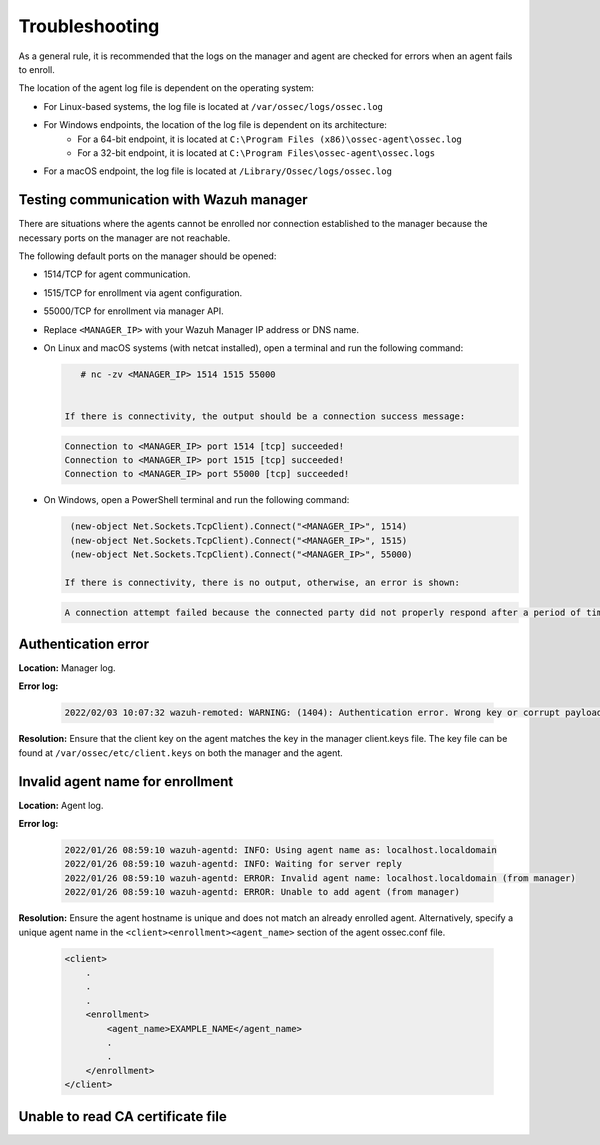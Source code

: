 .. Copyright (C) 2022 Wazuh, Inc.

.. meta::
  :description: Learn more about how to register Wazuh agents on Linux, Windows, or macOS X in this section of our documentation.
  
.. _troubleshooting:

Troubleshooting
===============

As a general rule, it is recommended that the logs on the manager and agent are checked for errors when an agent fails to enroll.

The location of the agent log file is dependent on the operating system:

- For Linux-based systems, the log file is located at ``/var/ossec/logs/ossec.log``
- For Windows endpoints, the location of the log file is dependent on its architecture:
   - For a 64-bit endpoint, it is located at ``C:\Program Files (x86)\ossec-agent\ossec.log``
   - For a 32-bit endpoint, it is located at ``C:\Program Files\ossec-agent\ossec.logs``
- For a macOS endpoint, the log file is located at ``/Library/Ossec/logs/ossec.log``


Testing communication with Wazuh manager
----------------------------------------

There are situations where the agents cannot be enrolled nor connection established to the manager because the necessary ports on the manager are not reachable.

The following default ports on the manager should be opened: 

- 1514/TCP for agent communication.
- 1515/TCP for enrollment via agent configuration.
- 55000/TCP for enrollment via manager API.
- Replace ``<MANAGER_IP>`` with your Wazuh Manager IP address or DNS name.
- On Linux and macOS systems (with netcat installed), open a terminal and run the following command:

  .. code-block:: console

      # nc -zv <MANAGER_IP> 1514 1515 55000

      
   If there is connectivity, the output should be a connection success message:

  .. code-block:: console

     Connection to <MANAGER_IP> port 1514 [tcp] succeeded!
     Connection to <MANAGER_IP> port 1515 [tcp] succeeded!
     Connection to <MANAGER_IP> port 55000 [tcp] succeeded!

- On Windows, open a PowerShell terminal and run the following command:

  .. code-block:: console

    (new-object Net.Sockets.TcpClient).Connect("<MANAGER_IP>", 1514)
    (new-object Net.Sockets.TcpClient).Connect("<MANAGER_IP>", 1515)
    (new-object Net.Sockets.TcpClient).Connect("<MANAGER_IP>", 55000)

   If there is connectivity, there is no output, otherwise, an error is shown:

  .. code-block:: console

   A connection attempt failed because the connected party did not properly respond after a period of time (...)


Authentication error
--------------------

**Location:** Manager log.

**Error log:**

  .. code-block:: console

    2022/02/03 10:07:32 wazuh-remoted: WARNING: (1404): Authentication error. Wrong key or corrupt payload. Message received from agent '001' at 'any'.


**Resolution:** 
Ensure that the client key on the agent matches the key in the manager client.keys file. The key file can be found at ``/var/ossec/etc/client.keys`` on both the manager and the agent.


Invalid agent name for enrollment
---------------------------------

**Location:** Agent log.

**Error log:**

  .. code-block:: console

    2022/01/26 08:59:10 wazuh-agentd: INFO: Using agent name as: localhost.localdomain
    2022/01/26 08:59:10 wazuh-agentd: INFO: Waiting for server reply
    2022/01/26 08:59:10 wazuh-agentd: ERROR: Invalid agent name: localhost.localdomain (from manager)
    2022/01/26 08:59:10 wazuh-agentd: ERROR: Unable to add agent (from manager)


**Resolution:** 
Ensure the agent hostname is unique and does not match an already enrolled agent. Alternatively, specify a unique agent name in the ``<client><enrollment><agent_name>`` section of the agent ossec.conf file.

   .. code-block:: xml

      <client>
          .
          .
          .
          <enrollment>
              <agent_name>EXAMPLE_NAME</agent_name>
              .
              .  
          </enrollment>
      </client>


Unable to read CA certificate file
----------------------------------






    
